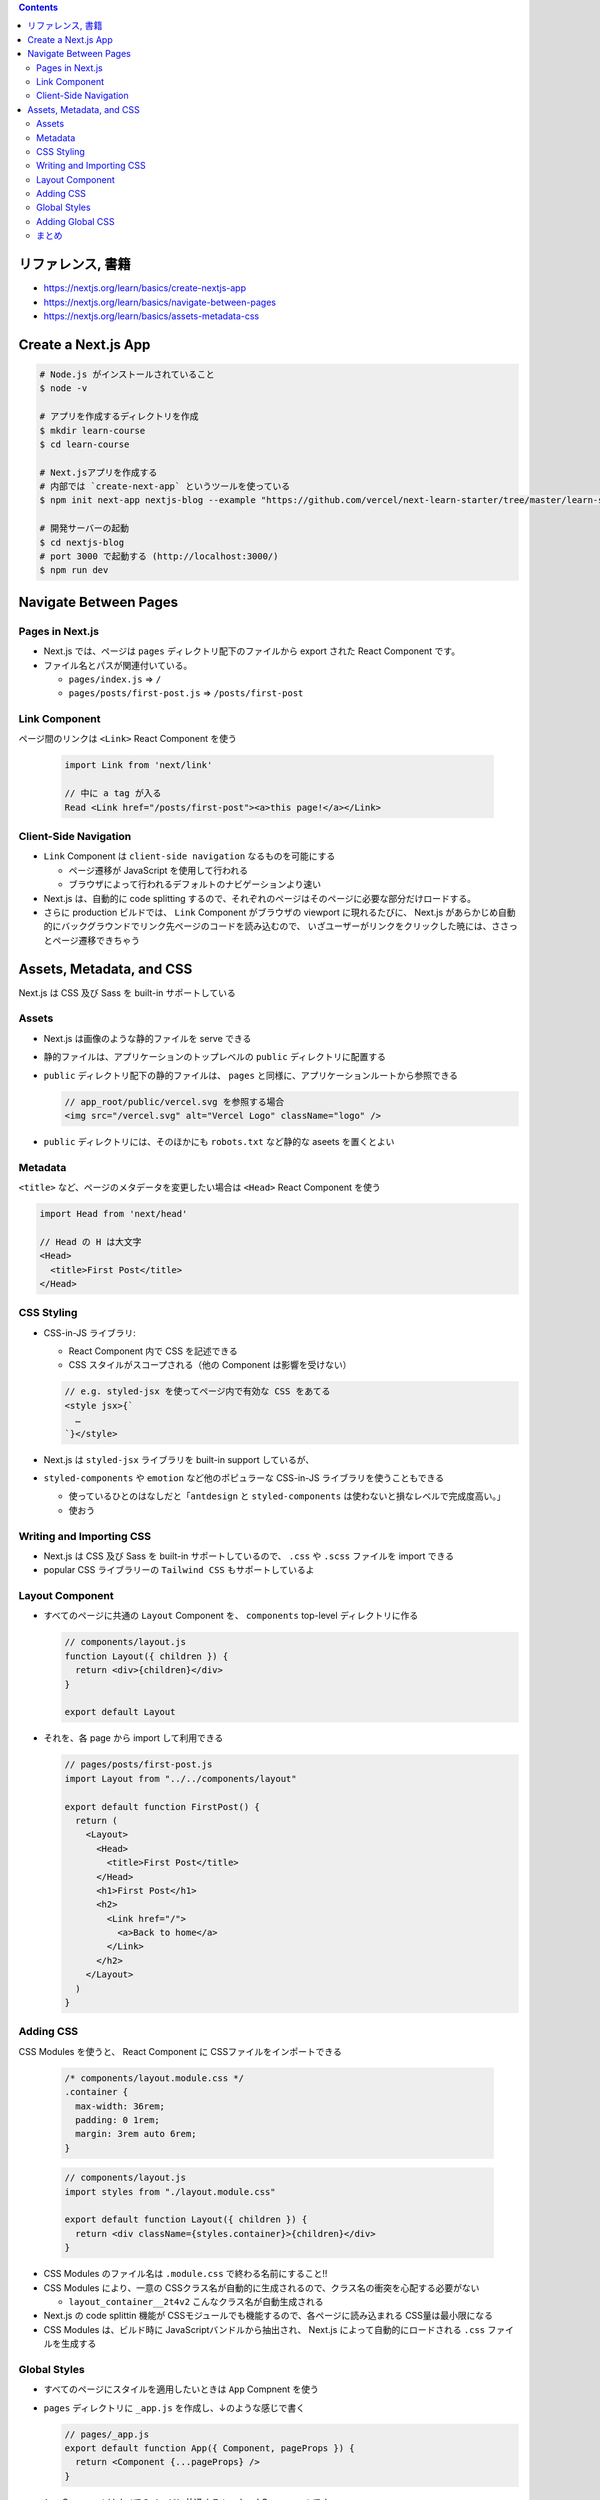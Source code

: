 .. title: Next.js: Navigation, Styling
.. tags: javascript
.. date: 2020-07-05
.. slug: index
.. status: published


.. raw:: html

  <details>
    <summary>目次</summary>

.. contents::

.. raw:: html

  </details>


リファレンス, 書籍
==================

* https://nextjs.org/learn/basics/create-nextjs-app
* https://nextjs.org/learn/basics/navigate-between-pages
* https://nextjs.org/learn/basics/assets-metadata-css


Create a Next.js App
====================

.. code-block:: bash

  # Node.js がインストールされていること
  $ node -v

  # アプリを作成するディレクトリを作成
  $ mkdir learn-course
  $ cd learn-course

  # Next.jsアプリを作成する
  # 内部では `create-next-app` というツールを使っている
  $ npm init next-app nextjs-blog --example "https://github.com/vercel/next-learn-starter/tree/master/learn-starter"

  # 開発サーバーの起動
  $ cd nextjs-blog
  # port 3000 で起動する (http://localhost:3000/)
  $ npm run dev

Navigate Between Pages
=======================

Pages in Next.js
----------------

* Next.js では、ページは ``pages`` ディレクトリ配下のファイルから export された React Component です。
* ファイル名とパスが関連付いている。

  * ``pages/index.js`` => ``/``
  * ``pages/posts/first-post.js`` => ``/posts/first-post``

Link Component
--------------
ページ間のリンクは ``<Link>`` React Component を使う

  .. code-block:: javascript

    import Link from 'next/link'

    // 中に a tag が入る
    Read <Link href="/posts/first-post"><a>this page!</a></Link>


Client-Side Navigation
----------------------

* ``Link`` Component は ``client-side navigation`` なるものを可能にする

  * ページ遷移が JavaScript を使用して行われる
  * ブラウザによって行われるデフォルトのナビゲーションより速い

* Next.js は、自動的に code splitting するので、それぞれのページはそのページに必要な部分だけロードする。
* さらに production ビルドでは、 ``Link`` Component がブラウザの viewport に現れるたびに、
  Next.js があらかじめ自動的にバックグラウンドでリンク先ページのコードを読み込むので、
  いざユーザーがリンクをクリックした暁には、ささっとページ遷移できちゃう


Assets, Metadata, and CSS
=========================

Next.js は CSS 及び Sass を built-in サポートしている

Assets
------

* Next.js は画像のような静的ファイルを serve できる
* 静的ファイルは、アプリケーションのトップレベルの ``public`` ディレクトリに配置する
* ``public`` ディレクトリ配下の静的ファイルは、 ``pages`` と同様に、アプリケーションルートから参照できる

  .. code-block:: javascript

    // app_root/public/vercel.svg を参照する場合
    <img src="/vercel.svg" alt="Vercel Logo" className="logo" />

* ``public`` ディレクトリには、そのほかにも ``robots.txt`` など静的な aseets を置くとよい


Metadata
--------

``<title>`` など、ページのメタデータを変更したい場合は ``<Head>`` React Component を使う

.. code-block:: javascript

  import Head from 'next/head'

  // Head の H は大文字
  <Head>
    <title>First Post</title>
  </Head>


CSS Styling
-----------

* CSS-in-JS ライブラリ:

  * React Component 内で CSS を記述できる
  * CSS スタイルがスコープされる（他の Component は影響を受けない）

  .. code-block:: javascript

    // e.g. styled-jsx を使ってページ内で有効な CSS をあてる
    <style jsx>{`
      …
    `}</style>

* Next.js は ``styled-jsx`` ライブラリを built-in support しているが、
* ``styled-components`` や ``emotion`` など他のポピュラーな CSS-in-JS ライブラリを使うこともできる

  * 使っているひとのはなしだと「``antdesign`` と ``styled-components`` は使わないと損なレベルで完成度高い。」
  * 使おう


Writing and Importing CSS
-------------------------

* Next.js は CSS 及び Sass を built-in サポートしているので、 ``.css`` や ``.scss`` ファイルを import できる
* popular CSS ライブラリーの ``Tailwind CSS`` もサポートしているよ


Layout Component
-----------------

* すべてのページに共通の ``Layout`` Component を、 ``components`` top-level ディレクトリに作る

  .. code-block:: javascript

    // components/layout.js
    function Layout({ children }) {
      return <div>{children}</div>
    }

    export default Layout

* それを、各 page から import して利用できる

  .. code-block:: javascript

    // pages/posts/first-post.js
    import Layout from "../../components/layout"

    export default function FirstPost() {
      return (
        <Layout>
          <Head>
            <title>First Post</title>
          </Head>
          <h1>First Post</h1>
          <h2>
            <Link href="/">
              <a>Back to home</a>
            </Link>
          </h2>
        </Layout>
      )
    }


Adding CSS
----------

CSS Modules を使うと、 React Component に CSSファイルをインポートできる

  .. code-block:: css

    /* components/layout.module.css */
    .container {
      max-width: 36rem;
      padding: 0 1rem;
      margin: 3rem auto 6rem;
    }

  .. code-block:: javascript

    // components/layout.js
    import styles from "./layout.module.css"

    export default function Layout({ children }) {
      return <div className={styles.container}>{children}</div>
    }


* CSS Modules のファイル名は ``.module.css`` で終わる名前にすること!!
* CSS Modules により、一意の CSSクラス名が自動的に生成されるので、クラス名の衝突を心配する必要がない

  * ``layout_container__2t4v2`` こんなクラス名が自動生成される

* Next.js の code splittin 機能が CSSモジュールでも機能するので、各ページに読み込まれる CSS量は最小限になる
* CSS Modules は、ビルド時に JavaScriptバンドルから抽出され、
  Next.js によって自動的にロードされる ``.css`` ファイルを生成する


Global Styles
-------------

* すべてのページにスタイルを適用したいときは ``App`` Compnent を使う
* ``pages`` ディレクトリに ``_app.js`` を作成し、↓のような感じで書く

  .. code-block:: javascript

    // pages/_app.js
    export default function App({ Component, pageProps }) {
      return <Component {...pageProps} />
    }

* ``App`` Compnent はすべてのページに共通する top-level Component です
* この Compnent を使用して、ページ間を移動するときに状態を維持できます
* ``_app.js`` を追加した際は、 dev server の再起動が必要


Adding Global CSS
-----------------

* Next.js では、 global CSS files を追加できる。
* global CSS files は、 ``_app.js`` からのみ import できる。ほかのところからは import できない (page 上のすべてのエレメントに影響するため) 。
* global CSS files は、配置先と名前はなんでもよい
* 例)

  {{% codeblock ../nextjs-blog/styles/global.css label="styles/global.css" lexer="css" %}}
  {{% codeblock ../nextjs-blog/pages/_app.tsx label="pages/_app.tsx" lexer="typescript" %}}

まとめ
------

* To use CSS Modules, import a CSS file named ``*.module.css`` from any component.
* To use global CSS, import a CSS file in ``pages/_app.js``.
